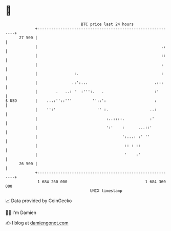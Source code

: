 * 👋

#+begin_example
                                    BTC price last 24 hours                    
                +------------------------------------------------------------+ 
         27 500 |                                                            | 
                |                                                      .:    | 
                |                                                      ::    | 
                |                                                      :     | 
                |                :.                                    :     | 
                |               .:':...                             .:::     | 
                |        .   ..: '  :''':.   .                      :'       | 
   $ USD        |    ...:''::'''         ''::':                     :        | 
                |    '':'                  '' :.                  ..:        | 
                |                              :..::::.           :'         | 
                |                              ':'    :      ...::'          | 
                |                                     ':...: :' ''           | 
                |                                      :: : ::               | 
                |                                      '    :'               | 
         26 500 |                                                            | 
                +------------------------------------------------------------+ 
                 1 684 260 000                                  1 684 360 000  
                                        UNIX timestamp                         
#+end_example
📈 Data provided by CoinGecko

🧑‍💻 I'm Damien

✍️ I blog at [[https://www.damiengonot.com][damiengonot.com]]
